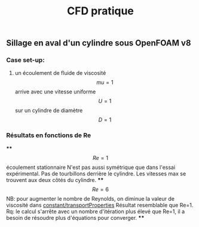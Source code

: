 #+TITLE: CFD pratique

** Sillage en aval d'un cylindre sous *OpenFOAM v8*
*** Case set-up:
**** un écoulement de fluide de viscosité $$mu=1$$ arrive avec une vitesse uniforme $$U=1$$ sur un cylindre de diamètre $$D=1$$
*** Résultats en fonctions de Re
****
$$Re=1$$ écoulement stationnaire
N'est pas aussi symétrique que dans l'essai expérimental. 
Pas de tourbillons derrière le cylindre. 
Les vitesses max se trouvent aux deux côtés du cylindre.
****
$$Re=6$$ NB: pour augmenter le nombre de Reynolds, on diminue la valeur de viscosité dans _constant/transportProperties_
Résultat resemblable que Re=1.
Rq: le calcul s'arrête avec un nombre d'itération plus élevé que Re=1, il a besoin de résoudre plus d'équations pour converger.
****
